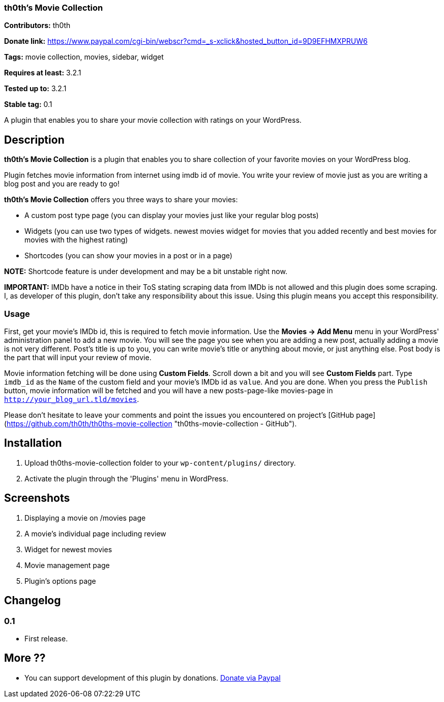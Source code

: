 === th0th's Movie Collection ===

**Contributors:** th0th

**Donate link:** https://www.paypal.com/cgi-bin/webscr?cmd=_s-xclick&hosted_button_id=9D9EFHMXPRUW6

**Tags:** movie collection, movies, sidebar, widget

**Requires at least:** 3.2.1

**Tested up to:** 3.2.1

**Stable tag:** 0.1

A plugin that enables you to share your movie collection with ratings on your WordPress.

== Description ==

**th0th's Movie Collection** is a plugin that enables you to share collection of your favorite movies on your WordPress blog.

Plugin fetches movie information from internet using imdb id of movie. You write your review of movie just as you are writing a blog post and you are ready to go!

**th0th's Movie Collection** offers you three ways to share your movies:

* A custom post type page (you can display your movies just like your regular blog posts)
* Widgets (you can use two types of widgets. newest movies widget for movies that you added recently and best movies for movies with the highest rating)
* Shortcodes (you can show your movies in a post or in a page)

**NOTE:** Shortcode feature is under development and may be a bit unstable right now.

**IMPORTANT:** IMDb have a notice in their ToS stating scraping data from IMDb is not allowed and this plugin does some scraping. I, as developer of this plugin, don't take any responsibility about this issue. Using this plugin means you accept this responsibility.

=== Usage ===

First, get your movie's IMDb id, this is required to fetch movie information. Use the *Movies -> Add Menu* menu in your WordPress' administration panel to add a new movie. You will see the page you see when you are adding a new post, actually adding a movie is not very different. Post's title is up to you, you can write movie's title or anything about movie, or just anything else. Post body is the part that will input your review of movie.

Movie information fetching will be done using *Custom Fields*. Scroll down a bit and you will see *Custom Fields* part. Type `imdb_id` as the `Name` of the custom field and your movie's IMDb id as `value`. And you are done. When you press the `Publish` button, movie information will be fetched and you will have a new posts-page-like movies-page in `http://your_blog_url.tld/movies`.

Please don't hesitate to leave your comments and point the issues you encountered on project's [GitHub page](https://github.com/th0th/th0ths-movie-collection "th0ths-movie-collection - GitHub").

== Installation ==

1. Upload th0ths-movie-collection folder to your `wp-content/plugins/` directory.
2. Activate the plugin through the 'Plugins' menu in WordPress.

== Screenshots ==

1. Displaying a movie on /movies page
2. A movie's individual page including review
3. Widget for newest movies
4. Movie management page
5. Plugin's options page

== Changelog ==

=== 0.1 ===
* First release.

== More ??
* You can support development of this plugin by donations. https://www.paypal.com/cgi-bin/webscr?cmd=_s-xclick&hosted_button_id=9D9EFHMXPRUW6[Donate via Paypal]
